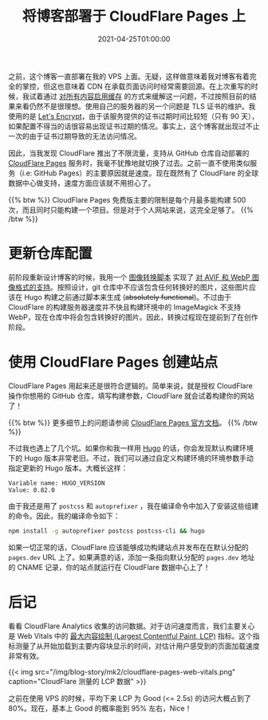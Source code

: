 #+TITLE: 将博客部署于 CloudFlare Pages 上
#+DATE: 2021-04-25T01:00:00
#+DESCRIPTION: Leo's Field, now hosted on CloudFlare data centers.
#+TAGS[]: blog
#+LICENSE: cc-sa
#+TOC: true

之前，这个博客一直部署在我的 VPS 上面。无疑，这样做意味着我对博客有着完全的掌控，但这也意味着 CDN 在承载页面访问时经常需要回源。在上次重写的时候，我试着通过 [[../notes/#headline-5][对所有内容启用缓存]] 的方式来缓解这一问题，不过按照目前的结果来看仍然不是很理想。使用自己的服务器的另一个问题是 TLS 证书的维护。我使用的是 [[https://letsencrypt.org][Let's Encrypt]]，由于该服务提供的证书过期时间比较短（只有 90 天），如果配置不得当的话很容易出现证书过期的情况。事实上，这个博客就出现过不止一次的由于证书过期导致的无法访问情况。

因此，当我发现 CloudFlare 推出了不限流量，支持从 GitHub 仓库自动部署的 [[https://pages.cloudflare.com/][CloudFlare Pages]] 服务时，我毫不犹豫地就切换了过去。之前一直不使用类似服务（i.e: GitHub Pages）的主要原因就是速度。现在既然有了 CloudFlare 的全球数据中心做支持，速度方面应该就不用担心了。

{{% btw %}}
CloudFlare Pages 免费版主要的限制是每个月最多能构建 500 次，而且同时只能构建一个项目。但是对于个人网站来说，这完全足够了。
{{% /btw %}}

* 更新仓库配置
前阶段重新设计博客的时候，我用一个 [[https://github.com/szclsya/blog/blob/master/generate-img.sh][图像转换脚本]] 实现了 [[../notes/#headline-3][对 AVIF 和 WebP 图像格式的支持]]。按照设计，git 仓库中不应该包含任何转换好的图片，这些图片应该在 Hugo 构建之前通过脚本来生成 (+absolutely functional+)。不过由于 CloudFlare 的构建服务器速度并不快且构建环境中的 ImageMagick 不支持 WebP，现在仓库中将会包含转换好的图片。因此，转换过程现在提前到了在创作阶段。

* 使用 CloudFlare Pages 创建站点
CloudFlare Pages 用起来还是很符合逻辑的。简单来说，就是授权 CloudFlare 操作你想用的 GitHub 仓库，填写构建参数，CloudFlare 就会试着构建你的网站了！

{{% btw %}}
更多细节上的问题请参阅 [[https://developers.cloudflare.com/pages/][CloudFlare Pages 官方文档]]。
{{% /btw %}}

不过我也遇上了几个坑。如果你和我一样用 [[https://gohugo.io][Hugo]] 的话，你会发现默认构建环境下的 Hugo 版本非常老旧。不过，我们可以通过自定义构建环境的环境参数手动指定更新的 Hugo 版本。大概长这样：

#+BEGIN_SRC 
Variable name: HUGO_VERSION
Value: 0.82.0
#+END_SRC

由于我还是用了 =postcss= 和 =autoprefixer= ，我在编译命令中加入了安装这些组建的命令。因此，我的编译命令如下：

#+BEGIN_SRC bash
npm install -g autoprefixer postcss postcss-cli && hugo
#+END_SRC

如果一切正常的话，CloudFlare 应该能够成功构建站点并发布在在默认分配的 ~pages.dev~ URL 上了。如果满意的话，添加一条指向默认分配的 ~pages.dev~ 地址的 CNAME 记录，你的站点就运行在 CloudFlare 数据中心上了！

* 后记
看看 CloudFlare Analytics 收集的访问数据。对于访问速度而言，我们主要关心是 Web Vitals 中的 [[https://web.dev/lcp/][最大内容绘制 (Largest Contentful Paint, LCP)]] 指标。这个指标测量了从开始加载到主要内容块显示的时间，对估计用户感受到的页面加载速度非常有效。

{{< img src="/img/blog-story/mk2/cloudflare-pages-web-vitals.png" caption="CloudFlare 测量的 LCP 数据" >}}

之前在使用 VPS 的时候，平均下来 LCP 为 Good (<= 2.5s) 的访问大概占到了 80%。现在，基本上 Good 的概率能到 95% 左右，Nice！

